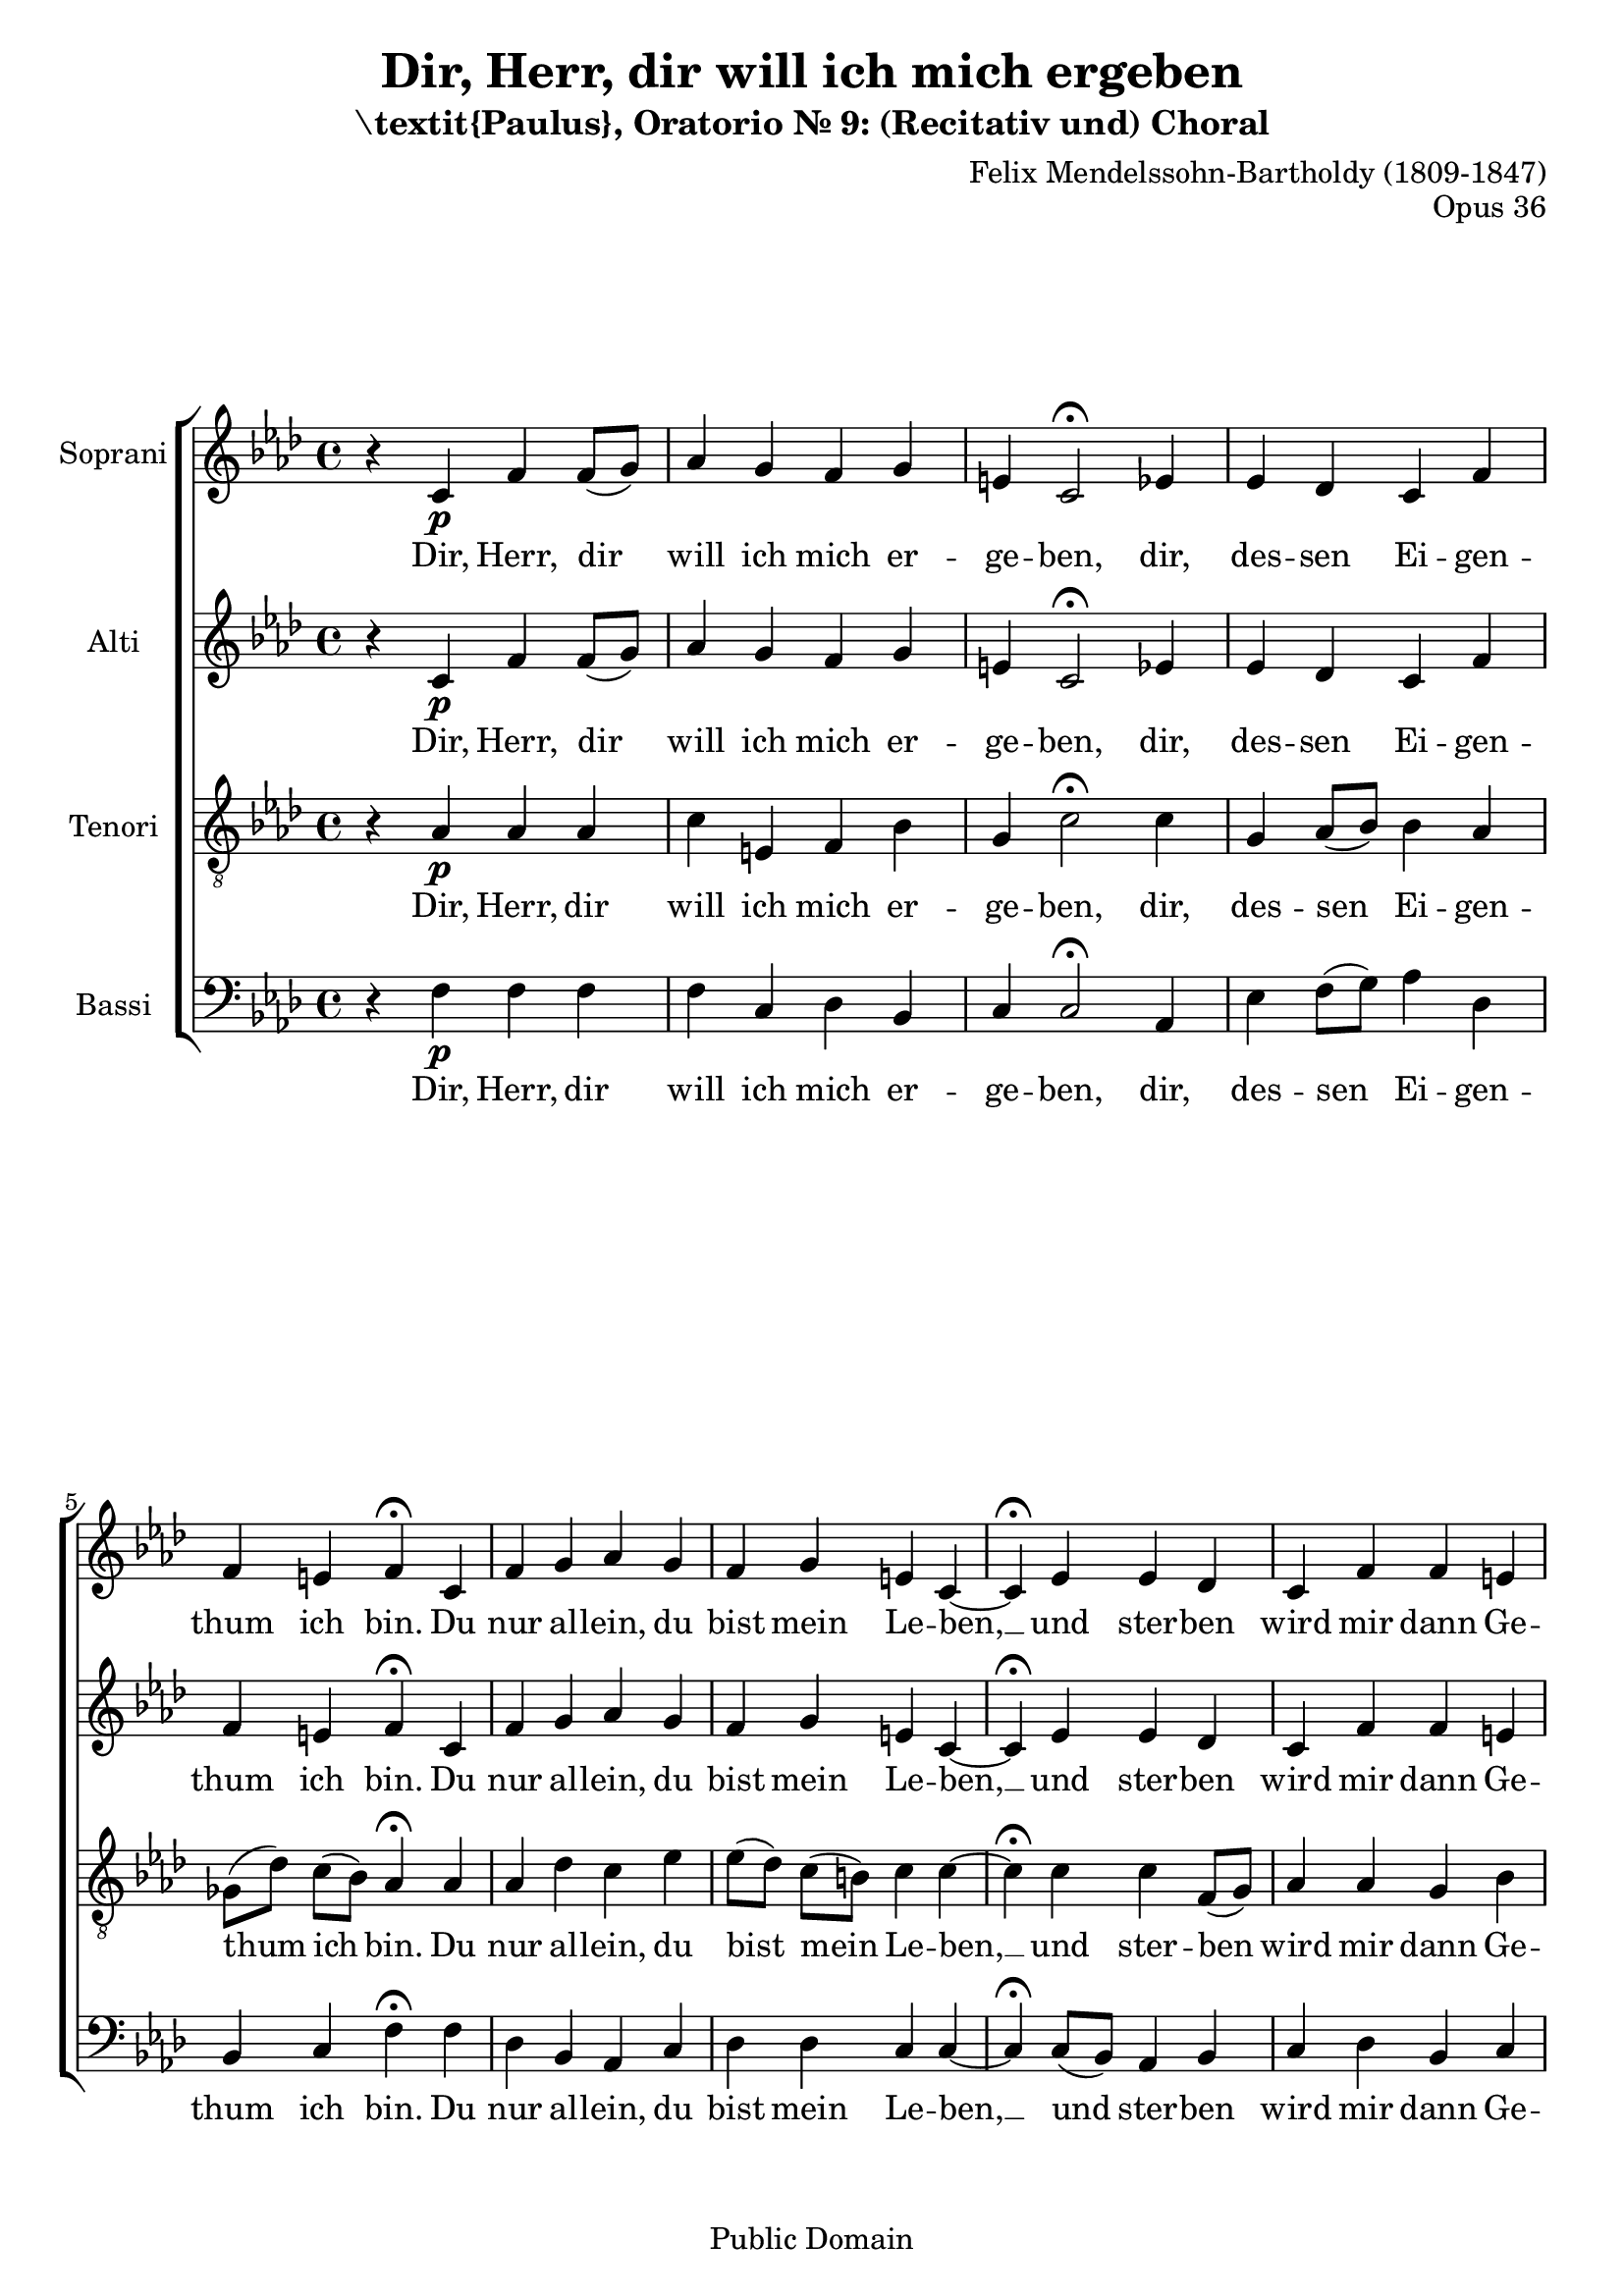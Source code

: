 %#(set-global-staff-size 16)
\header {
  filename =    "paulus_9.ly"
  opus =        "Opus 36"
  title=	"Dir, Herr, dir will ich mich ergeben"
  subtitle="\\textit{Paulus}, Oratorio Nr. 9: (Recitativ und) Choral"
  composer="Felix Mendelssohn-Bartholdy (1809-1847)"
  copyright="Public Domain"
  source = "Kalmus Edition K06298"
  style = "Romantique" % Early Romantic
  copyright = "Public Domain"
  maintainer = "Kris Van Bruwaene"
  maintainerEmail = "krvbr@yahoo.co.uk"
  mutopiacomposer = "Mendelssohn-BartholdyF"
  mutopiaopus = "O 36"
  mutopiainstrument = "Voice (SATB)"
  mutopiastyle = "Romantic"

 footer = "Mutopia-2013/02/21-491"
 tagline = \markup { \override #'(box-padding . 1.0) \override #'(baseline-skip . 2.7) \box \center-column { \small \line { Sheet music from \with-url #"http://www.MutopiaProject.org" \line { \concat { \teeny www. \normalsize MutopiaProject \teeny .org } \hspace #0.5 } • \hspace #0.5 \italic Free to download, with the \italic freedom to distribute, modify and perform. } \line { \small \line { Typeset using \with-url #"http://www.LilyPond.org" \line { \concat { \teeny www. \normalsize LilyPond \teeny .org }} by \concat { \maintainer . } \hspace #0.5 Reference: \footer } } \line { \teeny \line { This sheet music has been placed in the public domain by the typesetter, for details \concat { see: \hspace #0.3 \with-url #"http://creativecommons.org/licenses/publicdomain" http://creativecommons.org/licenses/publicdomain } } } } }
}

\version "2.16.1"

global =  {
   \time 4/4
   \key f \minor
   \skip 1*14 \bar "|."
}

sopranoMelody =  \relative c' {
   r4 c\p f  f8[ ( g)] as4 g f g e c2\fermata es4 es des c f f e f\fermata
   c f g as g f g e c ~ c\fermata es es des c f f e f\fermata 
   g\deprecatedcresc as\deprecatedendcresc bes c c bes bes as\fermata c\pp bes as g  f8[ ( g)] as4
   g f2 r  
}

altoMelody =  \relative c' {
   r4 c\p f  f8[ ( g)] as4 g f g e c2\fermata es4 es des c f f e f\fermata
   c f g as g f g e c ~ c\fermata es es des c f f e f\fermata 
   g\deprecatedcresc as\deprecatedendcresc bes c c bes bes as\fermata c\pp bes as g  f8[ ( g)] as4
   g f2 r  
}

tenorMelody =  \relative g {
   r4 as\p as as c e, f bes g c2\fermata c4 g  as8[ ( bes)] bes4 as
    ges8[ ( des')]  c[ ( bes)] as4\fermata as as des c es  es8[ ( des)] 
    c[ ( b)] c4 c ~ c\fermata c c  f,8[ ( g)] as4 as g bes as\fermata
   c\deprecatedcresc c\deprecatedendcresc  g'8[ ( f)] e4  f8[ ( es)] des4 des c\fermata c\pp des c  bes8[ ( c)]
   des4 f,  f8[ ( e)] f2 r
}

bassMelody =  \relative c {
   r4 f\p f f f c des bes c c2\fermata as4 es' f8( g) as4 des, bes c f\fermata 
   f des bes as c des des c c~c\fermata c8( bes) as4 bes c des bes c 
   f\fermata e\deprecatedcresc f\deprecatedendcresc des c a bes es as,\fermata as\pp bes c des8( c) bes4 
   c c f2 r
}

tekst = \lyricmode {
  Dir,4 Herr, dir will ich mich er -- ge -- ben, dir, des -- sen 
  Ei -- gen -- thum ich bin. Du nur al -- lein, du bist mein Le -- ben, __ 
  und ster -- ben wird mir dann Ge -- winn. Ich le -- be dir, ich ster -- be
  dir. Sei du nur mein, so g'nügt es mir.  
}

sopranoTotal = <<
	      \context Staff = "soprano" { 
                \set Staff.instrumentName = "Soprani"
	      	\set Staff.midiInstrument = "voice oohs"
		\clef "violin"
				 \context Voice="soprano"<< 
						\global
						\sopranoMelody
						>>
					}
		     \new Lyrics \lyricsto "soprano" \tekst
     >>

altoTotal = <<
	      \context Staff = "alto" { 
                \set Staff.instrumentName = "Alti"
	      	\set Staff.midiInstrument = "voice oohs"
		\clef "violin"
				 \context Voice="alto"<< 
						\global
						\altoMelody
						>>
					}
		     \new Lyrics \lyricsto "alto" \tekst
     >>

tenorTotal = <<
	      \context Staff = "tenor" { 
                \set Staff.instrumentName = "Tenori"
	      	\set Staff.midiInstrument = "voice oohs"
		\clef "violin_8"
				 \context Voice="tenor"<< 
						\global
						\tenorMelody
						>>
					}
		     \new Lyrics \lyricsto "tenor" \tekst
     >>

bassTotal = <<
	      \context Staff = "bass" { 
                \set Staff.instrumentName = "Bassi"
	      	\set Staff.midiInstrument = "voice oohs"
		\clef "bass"
				 \context Voice="bass"<< 
						\global
						\bassMelody
						>>
					}
		     \new Lyrics \lyricsto "bass" \tekst
     >>

        
\score {
     \context ChoirStaff = "choir" <<
       \sopranoTotal
       \altoTotal
       \tenorTotal
       \bassTotal
     >>

  \layout { interscoreline = 3 }
  
  \midi {
    \tempo 4 = 40
    }


}

% EOF


